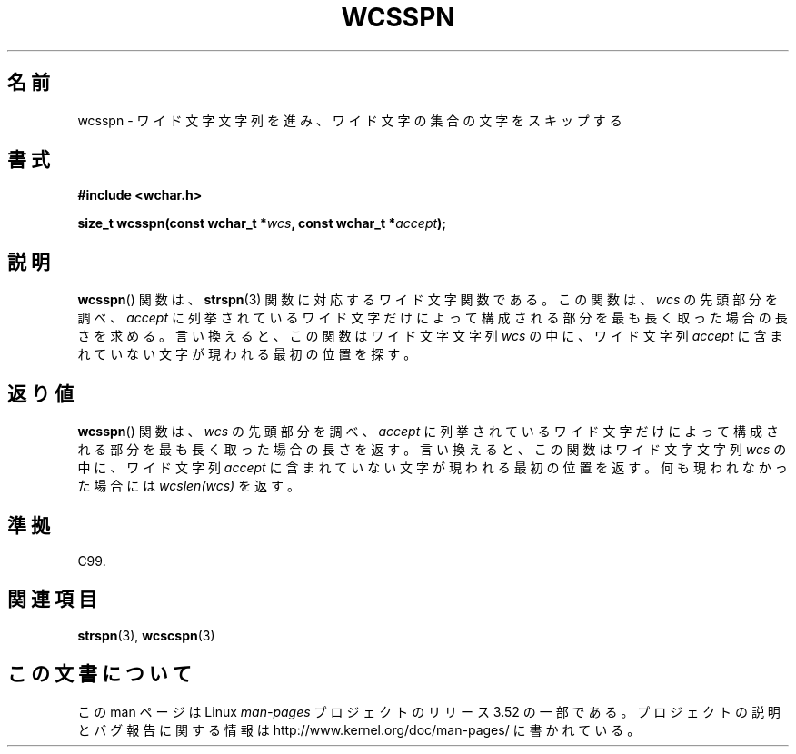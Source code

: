 .\" Copyright (c) Bruno Haible <haible@clisp.cons.org>
.\"
.\" %%%LICENSE_START(GPLv2+_DOC_ONEPARA)
.\" This is free documentation; you can redistribute it and/or
.\" modify it under the terms of the GNU General Public License as
.\" published by the Free Software Foundation; either version 2 of
.\" the License, or (at your option) any later version.
.\" %%%LICENSE_END
.\"
.\" References consulted:
.\"   GNU glibc-2 source code and manual
.\"   Dinkumware C library reference http://www.dinkumware.com/
.\"   OpenGroup's Single UNIX specification http://www.UNIX-systems.org/online.html
.\"   ISO/IEC 9899:1999
.\"
.\"*******************************************************************
.\"
.\" This file was generated with po4a. Translate the source file.
.\"
.\"*******************************************************************
.TH WCSSPN 3 1999\-07\-25 GNU "Linux Programmer's Manual"
.SH 名前
wcsspn \- ワイド文字文字列を進み、ワイド文字の集合の文字をスキップする
.SH 書式
.nf
\fB#include <wchar.h>\fP
.sp
\fBsize_t wcsspn(const wchar_t *\fP\fIwcs\fP\fB, const wchar_t *\fP\fIaccept\fP\fB);\fP
.fi
.SH 説明
\fBwcsspn\fP()  関数は、 \fBstrspn\fP(3)  関数に対応するワイド文字関数である。 この関数は、\fIwcs\fP
の先頭部分を調べ、\fIaccept\fP に列挙されている ワイド文字だけによって構成される部分を最も長く取った場合の長さを求める。
言い換えると、この関数はワイド文字文字列 \fIwcs\fP の中に、ワイド文字列 \fIaccept\fP に含まれていない文字が現われる最初の位置を探す。
.SH 返り値
\fBwcsspn\fP()  関数は、\fIwcs\fP の先頭部分を調べ、\fIaccept\fP に列挙さ
れているワイド文字だけによって構成される部分を最も長く取った場合の長さ を返す。 言い換えると、この関数はワイド文字文字列 \fIwcs\fP
の中に、ワイド文字列 \fIaccept\fP に含まれていない文字が現われる最初の位置を返す。 何も現われなかった場合には \fIwcslen(wcs)\fP
を返す。
.SH 準拠
C99.
.SH 関連項目
\fBstrspn\fP(3), \fBwcscspn\fP(3)
.SH この文書について
この man ページは Linux \fIman\-pages\fP プロジェクトのリリース 3.52 の一部
である。プロジェクトの説明とバグ報告に関する情報は
http://www.kernel.org/doc/man\-pages/ に書かれている。
